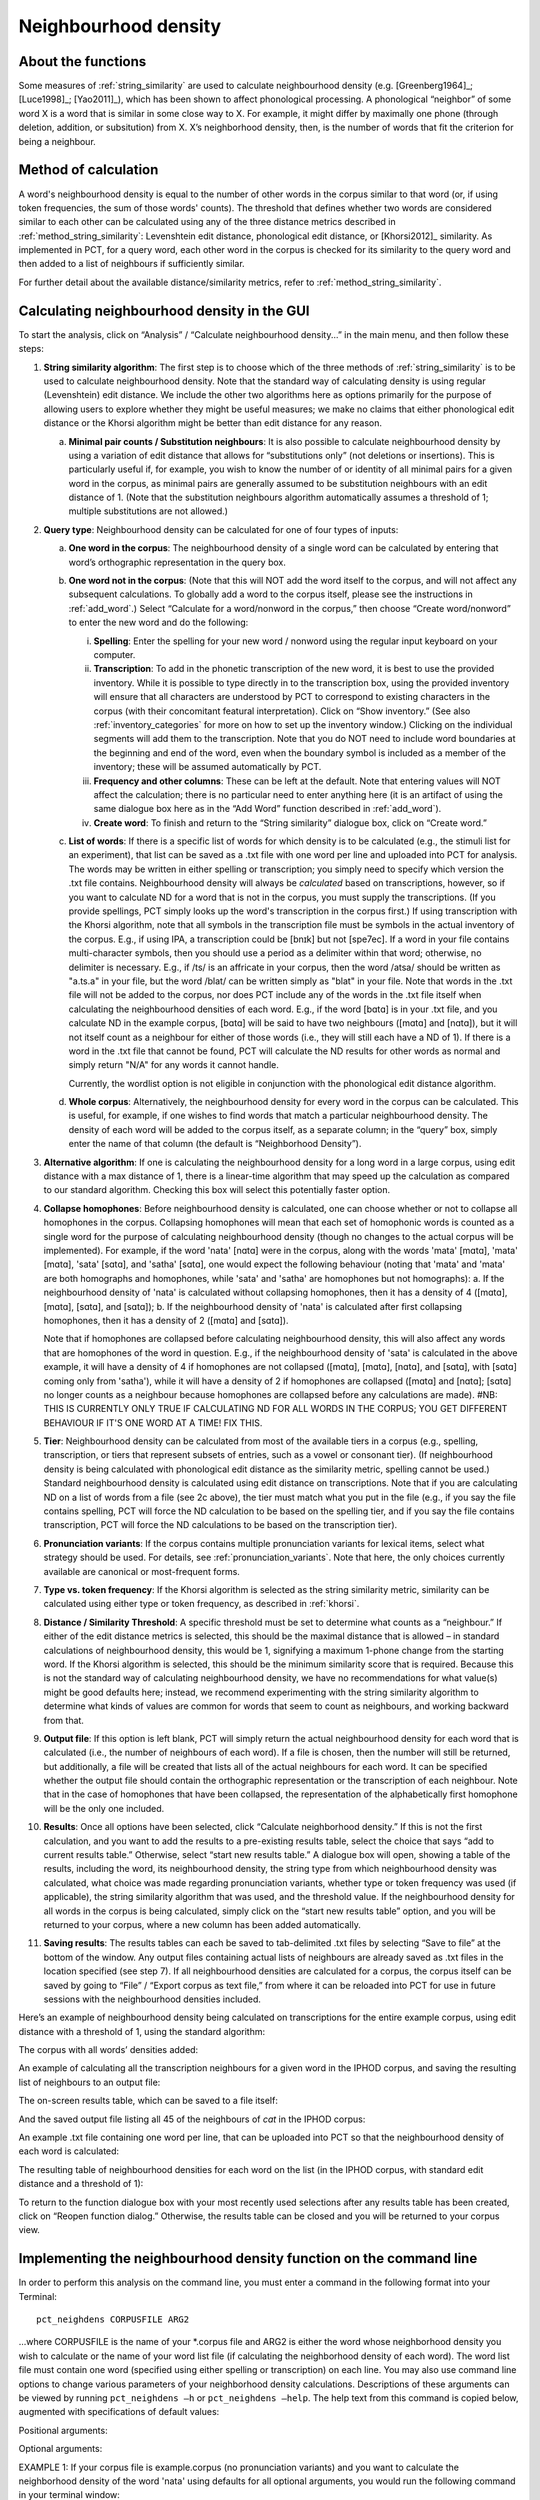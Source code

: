 .. _neighborhood_density:

*********************
Neighbourhood density
*********************

.. _about_neighborhood_density:

About the functions
-------------------

Some measures of :ref:`string_similarity` are used to calculate neighbourhood
density (e.g. [Greenberg1964]_; [Luce1998]_; [Yao2011]_),
which has been shown to affect phonological processing. A phonological
“neighbor” of some word X is a word that is similar in some close way
to X. For example, it might differ by maximally one phone (through deletion,
addition, or subsitution) from X. X’s neighborhood density, then, is the
number of words that fit the criterion for being a neighbour.

.. _method_neighborhood_density:

Method of calculation
---------------------

A word's neighbourhood density is equal to the number of other words in the
corpus similar to that word (or, if using token frequencies, the sum of
those words' counts). The threshold that defines whether two words are
considered similar to each other can be calculated using any of the three
distance metrics described in :ref:`method_string_similarity`:
Levenshtein edit distance,
phonological edit distance, or [Khorsi2012]_ similarity. As implemented
in PCT, for a query word, each other word in the corpus is checked for
its similarity to the query word and then added to a list of neighbours
if sufficiently similar.

For further detail about the available distance/similarity metrics,
refer to :ref:`method_string_similarity`.

.. _neighborhood_density_gui:

Calculating neighbourhood density in the GUI
--------------------------------------------

To start the analysis, click on “Analysis” / “Calculate neighbourhood
density...” in the main menu, and then follow these steps:

1. **String similarity algorithm**: The first step is to choose which of the
   three methods of :ref:`string_similarity` is to be used to calculate
   neighbourhood density. Note that the standard way of calculating
   density is using regular (Levenshtein) edit distance. We include the
   other two algorithms here as options primarily for the purpose of
   allowing users to explore whether they might be useful measures; we
   make no claims that either phonological edit distance or the Khorsi
   algorithm might be better than edit distance for any reason.

   a. **Minimal pair counts / Substitution neighbours**: It is also possible to
      calculate neighbourhood density by using a variation of edit distance
      that allows for “substitutions only” (not deletions or insertions).
      This is particularly useful if, for example, you wish to know the
      number of or identity of all minimal pairs for a given word in the
      corpus, as minimal pairs are generally assumed to be substitution
      neighbours with an edit distance of 1. (Note that the substitution
      neighbours algorithm automatically assumes a threshold of 1; multiple
      substitutions are not allowed.)

2. **Query type**: Neighbourhood density can be calculated for one of four
   types of inputs:

   a. **One word in the corpus**: The neighbourhood density of a single word
      can be calculated by entering that word’s orthographic representation
      in the query box.
   b. **One word not in the corpus**: (Note that this will NOT add the word
      itself to the corpus, and will not affect any subsequent calculations.
      To globally add a word to the corpus itself, please see the
      instructions in :ref:`add_word`.) Select “Calculate for a word/nonword
      in the corpus,” then choose “Create word/nonword” to enter the
      new word and do the following:

      i. **Spelling**: Enter the spelling for your new word / nonword using
         the regular input keyboard on your computer.
      ii. **Transcription**: To add in the phonetic transcription of the new
          word, it is best to use the provided inventory. While it is
          possible to type directly in to the transcription box, using
          the provided inventory will ensure that all characters are
          understood by PCT to correspond to existing characters in the
          corpus (with their concomitant featural interpretation). Click
          on “Show inventory.” (See also :ref:`inventory_categories` for more on how to set up the inventory window.) Clicking on the individual segments will add them to
          the transcription. Note that
          you do NOT need to include word boundaries at the beginning
          and end of the word, even when the boundary symbol is included
          as a member of the inventory; these will be assumed
          automatically by PCT.
      iii. **Frequency and other columns**: These can be left at the default.
           Note that entering values will NOT affect the calculation; there
           is no particular need to enter anything here (it is an artifact
           of using the same dialogue box here as in the “Add Word” function
           described in :ref:`add_word`).
      iv. **Create word**: To finish and return to the “String similarity”
          dialogue box, click on “Create word.”

   c. **List of words**: If there is a specific list of words for which density
      is to be calculated (e.g., the stimuli list for an experiment), that
      list can be saved as a .txt file with one word per line and uploaded
      into PCT for analysis. The words may be written in either spelling or transcription; you simply need to specify which version the .txt file contains. Neighbourhood density will always be *calculated* based on transcriptions, however, so if you want to calculate ND for a word that is not in the corpus, you must supply the transcriptions. (If you provide spellings, PCT simply looks up the word's transcription in the corpus first.)
      If using transcription with the Khorsi algorithm, note that all symbols in the transcription file must be symbols in the actual inventory of the corpus. E.g., if using IPA, a transcription could be [bnɪk] but not [spe7ec]. If a word in your file contains multi-character symbols, then you should use a period as a delimiter within that word; otherwise, no delimiter is necessary. E.g., if /ts/ is an affricate in your corpus, then the word /atsa/ should be written as "a.ts.a" in your file, but the word /blat/ can be written simply as "blat" in your file. Note that words in the .txt file will not be added to the corpus, nor does PCT include any of the words in the .txt file itself when calculating the neighbourhood densities of each word. E.g., if the word [bɑtɑ] is in your .txt file, and you calculate ND in the example corpus, [bɑtɑ] will be said to have two neighbours ([mɑtɑ] and [nɑtɑ]), but it will not itself count as a neighbour for either of those words (i.e., they will still each have a ND of 1). If there is a word in the .txt file that cannot be found, PCT will calculate the ND results for other words as normal and simply return "N/A" for any words it cannot handle. 
      
      Currently, the wordlist option is not eligible in conjunction with the phonological edit distance algorithm.
      
   d. **Whole corpus**: Alternatively, the neighbourhood density for every word
      in the corpus can be calculated. This is useful, for example, if one
      wishes to find words that match a particular neighbourhood density.
      The density of each word will be added to the corpus itself, as a
      separate column; in the “query” box, simply enter the name of that
      column (the default is “Neighborhood Density”).

3. **Alternative algorithm**: If one is calculating the neighbourhood density for a long word in a large corpus, using edit distance with a max distance of 1, there is a linear-time algorithm that may speed up the calculation as compared to our standard algorithm. Checking this box will select this potentially faster option.

4. **Collapse homophones**: Before neighbourhood density is calculated, one can choose whether or not to collapse all homophones in the corpus. Collapsing homophones will mean that each set of homophonic words is counted as a single word for the purpose of calculating neighbourhood density (though no changes to the actual corpus will be implemented). For example, if the word 'nata' [nɑtɑ] were in the corpus, along with the words 'mata' [mɑtɑ], 'mata' [mɑtɑ], 'sata' [sɑtɑ], and 'satha' [sɑtɑ], one would expect the following behaviour (noting that 'mata' and 'mata' are both homographs and homophones, while 'sata' and 'satha' are homophones but not homographs): 
   a. If the neighbourhood density of 'nata' is calculated without collapsing homophones, then it has a density of 4 ([mɑtɑ], [mɑtɑ], [sɑtɑ], and [sɑtɑ]); 
   b. If the neighbourhood density of 'nata' is calculated after first collapsing homophones, then it has a density of 2 ([mɑtɑ] and [sɑtɑ]). 
   
   Note that if homophones are collapsed before calculating neighbourhood density, this will also affect any words that are homophones of the word in question. E.g., if the neighbourhood density of 'sata' is calculated in the above example, it will have a density of 4 if homophones are not collapsed ([mɑtɑ], [mɑtɑ], [nɑtɑ], and [sɑtɑ], with [sɑtɑ] coming only from 'satha'), while it will have a density of 2 if homophones are collapsed ([mɑtɑ] and [nɑtɑ]; [sɑtɑ] no longer counts as a neighbour because homophones are collapsed before any calculations are made).  #NB: THIS IS CURRENTLY ONLY TRUE IF CALCULATING ND FOR ALL WORDS IN THE CORPUS; YOU GET DIFFERENT BEHAVIOUR IF IT'S ONE WORD AT A TIME! FIX THIS.

5. **Tier**: Neighbourhood density can be calculated from most of the available
   tiers in a corpus (e.g., spelling, transcription, or tiers that
   represent subsets of entries, such as a vowel or consonant tier).
   (If neighbourhood density is being calculated with phonological edit
   distance as the similarity metric, spelling cannot be used.) Standard
   neighbourhood density is calculated using edit distance on transcriptions. Note that if you are calculating ND on a list of words from a file (see 2c above), the tier must match what you put in the file (e.g., if you say the file contains spelling, PCT will force the ND calculation to be based on the spelling tier, and if you say the file contains transcription, PCT will force the ND calculations to be based on the transcription tier). 

6. **Pronunciation variants**: If the corpus contains multiple pronunciation variants for lexical items, select what strategy should be used. For details, see :ref:`pronunciation_variants`. Note that here, the only choices currently available are canonical or most-frequent forms.

7. **Type vs. token frequency**: If the Khorsi algorithm is selected as the
   string similarity metric, similarity can be calculated using either
   type or token frequency, as described in :ref:`khorsi`.

8. **Distance / Similarity Threshold**: A specific threshold must be set to
   determine what counts as a “neighbour.” If either of the edit distance
   metrics is selected, this should be the maximal distance that is
   allowed – in standard calculations of neighbourhood density, this
   would be 1, signifying a maximum 1-phone change from the starting
   word. If the Khorsi algorithm is selected, this should be the
   minimum similarity score that is required. Because this is not the
   standard way of calculating neighbourhood density, we have no
   recommendations for what value(s) might be good defaults here;
   instead, we recommend experimenting with the string similarity
   algorithm to determine what kinds of values are common for words
   that seem to count as neighbours, and working backward from that.

9. **Output file**: If this option is left blank, PCT will simply return
   the actual neighbourhood density for each word that is calculated
   (i.e., the number of neighbours of each word). If a file is chosen,
   then the number will still be returned, but additionally, a file
   will be created that lists all of the actual neighbours for each word. It can be specified whether the output file should contain the orthographic representation or the transcription of each neighbour. Note that in the case of homophones that have been collapsed, the representation of the alphabetically first homophone will be the only one included.

10. **Results**: Once all options have been selected, click “Calculate neighborhood density.” If this is not the first calculation, and you want to add the results to a pre-existing results table, select the choice that says “add to current results table.” Otherwise, select “start new results table.” A dialogue box will open, showing a table of the results, including the word, its neighbourhood density, the string type from which neighbourhood density was calculated, what choice was made regarding pronunciation variants, whether type or token frequency was used (if applicable), the string similarity algorithm that was used, and the threshold value. If the neighbourhood density for all words in the corpus is being calculated, simply click on the “start new results table” option, and you will be returned to your corpus, where a new column has been added automatically.

11. **Saving results**: The results tables can each be saved to tab-delimited .txt files by selecting “Save to file” at the bottom of the window. Any output files containing actual lists of neighbours are already saved as .txt files in the location specified (see step 7). If all neighbourhood densities are calculated for a corpus, the corpus itself can be saved by going to “File” / “Export corpus as text file,” from where it can be reloaded into PCT for use in future sessions with the neighbourhood densities included.

Here’s an example of neighbourhood density being calculated on
transcriptions for the entire example corpus, using edit distance
with a threshold of 1, using the standard algorithm:

.. image:: static/neighdendialog.png
   :width: 90%
   :align: center

The corpus with all words’ densities added:

.. image:: static/neighdencolumn.png
   :width: 90%
   :align: center

An example of calculating all the transcription neighbours for a given word in the
IPHOD corpus, and saving the resulting list of neighbours to an output file:

.. image:: static/neighdendialogoutput.png
   :width: 90%
   :align: center

The on-screen results table, which can be saved to a file itself:

.. image:: static/neighdenresults.png
   :width: 90%
   :align: center

And the saved output file listing all 45 of the neighbours of *cat* in the IPHOD corpus:

.. image:: static/neighdenoutput.png
   :width: 90%
   :align: center

An example .txt file containing one word per line, that can be uploaded
into PCT so that the neighbourhood density of each word is calculated:

.. image:: static/neighdeninput.png
   :width: 90%
   :align: center

The resulting table of neighbourhood densities for each word on the list
(in the IPHOD corpus, with standard edit distance and a threshold of 1):

.. image:: static/neighdeninputresults.png
   :width: 90%
   :align: center

To return to the function dialogue box with your most recently used
selections after any results table has been created, click on “Reopen
function dialog.” Otherwise, the results table can be closed and you
will be returned to your corpus view.

.. _neighborhood_density_cli:

Implementing the neighbourhood density function on the command line
-------------------------------------------------------------------

In order to perform this analysis on the command line, you must enter a
command in the following format into your Terminal::

   pct_neighdens CORPUSFILE ARG2

...where CORPUSFILE is the name of your \*.corpus file and ARG2 is either
the word whose neighborhood density you wish to calculate or the name
of your word list file (if calculating the neighborhood density of each
word). The word list file must contain one word (specified using either
spelling or transcription) on each line. You may also use command line
options to change various parameters of your neighborhood density
calculations. Descriptions of these arguments can be viewed by running
``pct_neighdens –h`` or ``pct_neighdens –help``. The help text from this
command is copied below, augmented with specifications of default values:

Positional arguments:


.. cmdoption:: corpus_file_name

   Name of corpus file

.. cmdoption:: query

   Name of word to query, or name of file including a list of words

Optional arguments:

.. cmdoption:: -h
               --help

   Show this help message and exit

.. cmdoption:: -c CONTEXT_TYPE
               --context_type CONTEXT_TYPE

   How to deal with variable pronunciations. Options are
   'Canonical', 'MostFrequent', 'SeparatedTokens', or
   'Weighted'. See documentation for details.

.. cmdoption:: -a ALGORITHM
               --algorithm ALGORITHM

   The algorithm used to determine distance

.. cmdoption:: -d MAX_DISTANCE
               --max_distance MAX_DISTANCE

   Maximum edit distance from the queried word to consider a word a neighbor.

.. cmdoption:: -s SEQUENCE_TYPE
               --sequence_type SEQUENCE_TYPE

   The name of the tier on which to calculate distance

.. cmdoption:: -w COUNT_WHAT
               --count_what COUNT_WHAT

   If 'type', count neighbors in terms of their type frequency. If
   'token', count neighbors in terms of their token frequency.

.. cmdoption:: -m
               --find_mutation_minpairs

   This flag causes the script not to calculate neighborhood density,
   but rather to find minimal pairs--see documentation.

.. cmdoption:: -o OUTFILE
               --outfile OUTFILE

   Name of output file.


EXAMPLE 1: If your corpus file is example.corpus (no pronunciation variants)
and you want to calculate the neighborhood density of the word 'nata' using defaults
for all optional arguments, you would run the following command in your
terminal window::

   pct_neighdens example.corpus nata

EXAMPLE 2: Suppose you want to calculate the neighborhood distance of a
list of words located in the file mywords.txt . Your corpus file is again
example.corpus. You want to use the phonological edit distance metric,
and you wish to count as a neighbor any word with a distance less than
0.75 from the query word. In addition, you want the script to produce an
output file called output.txt .  You would need to run the following command::

   pct_neighdens example.corpus mywords.txt -a phonological_edit_distance -d 0.75 -o output.txt

EXAMPLE 3: You wish to find a list of the minimal pairs of the word 'nata'.
You would need to run the following command::

   pct_neighdens example.corpus nata -m

.. _neigh_den_classes_and_functions:

Classes and functions
---------------------
For further details about the relevant classes and functions in PCT's
source code, please refer to :ref:`neigh_den_api`.
